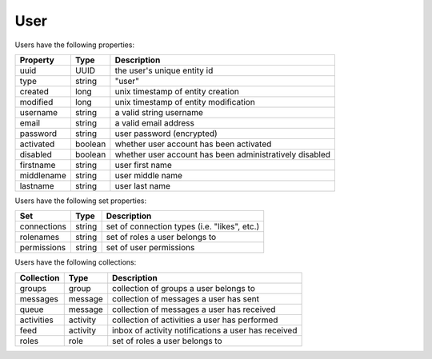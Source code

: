 
=====
User
=====

Users have the following properties:

============  =========  =========================================================
Property      Type       Description
============  =========  =========================================================
uuid          UUID       the user's unique entity id
type          string     "user"
created       long       unix timestamp of entity creation
modified      long       unix timestamp of entity modification
username      string     a valid string username
email         string     a valid email address
password      string     user password (encrypted)
activated     boolean    whether user account has been activated
disabled      boolean    whether user account has been administratively disabled
firstname     string     user first name
middlename    string     user middle name
lastname      string     user last name
============  =========  =========================================================

Users have the following set properties:

============  =========  =========================================================
Set           Type       Description
============  =========  =========================================================
connections   string     set of connection types (i.e. "likes", etc.)
rolenames     string     set of roles a user belongs to
permissions   string     set of user permissions
============  =========  =========================================================

Users have the following collections:

============  =========  =========================================================
Collection    Type       Description
============  =========  =========================================================
groups        group      collection of groups a user belongs to
messages      message    collection of messages a user has sent
queue         message    collection of messages a user has received
activities    activity   collection of activities a user has performed
feed          activity   inbox of activity notifications a user has received
roles         role       set of roles a user belongs to
============  =========  =========================================================

